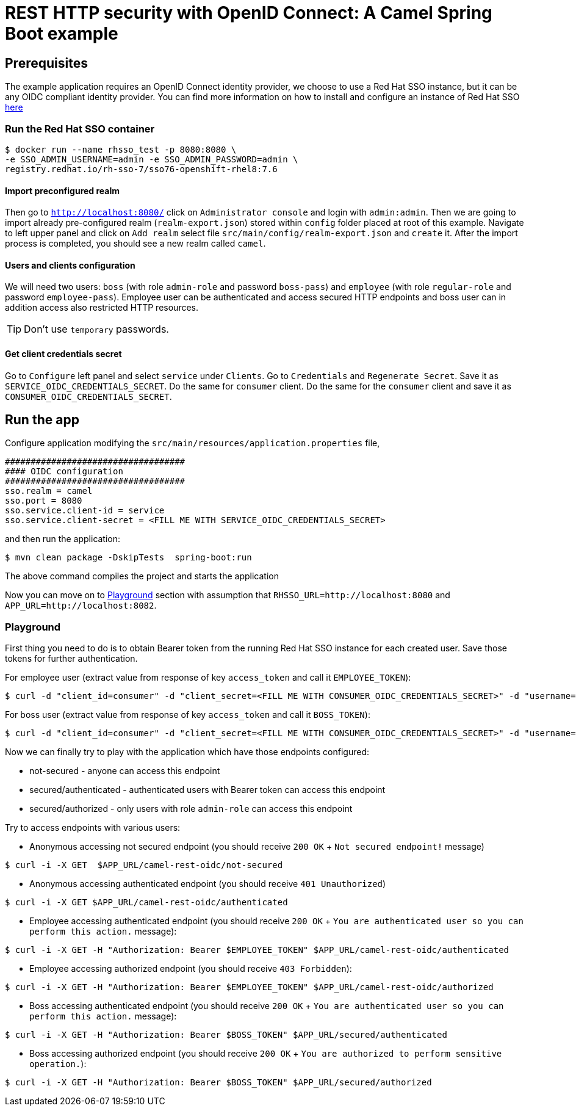 = REST HTTP security with OpenID Connect: A Camel Spring Boot example
:sb-example-description: An example that shows how to secure Camel REST endpoint with an OpenID Connect identity provider


== Prerequisites

The example application requires an OpenID Connect identity provider, we choose to use a Red Hat SSO instance,
but it can be any OIDC compliant identity provider.
You can find more information on how to install and configure an instance of Red Hat SSO https://access.redhat.com/documentation/en-us/red_hat_single_sign-on/7.6/html/server_installation_and_configuration_guide/index[here]


=== Run the Red Hat SSO container
[source,shell]
----
$ docker run --name rhsso_test -p 8080:8080 \
-e SSO_ADMIN_USERNAME=admin -e SSO_ADMIN_PASSWORD=admin \
registry.redhat.io/rh-sso-7/sso76-openshift-rhel8:7.6
----
[[rhsso-instance-configuration]]
==== Import preconfigured realm
Then go to `http://localhost:8080/` click on `Administrator console` and login with `admin:admin`. Then we are going to import already pre-configured realm (`realm-export.json`) stored within `config` folder placed at root of this example.
Navigate to left upper panel and click on `Add realm` select file `src/main/config/realm-export.json` and `create` it.
After the import process is completed, you should see a new realm called `camel`.

[[users-configuration]]
==== Users and clients configuration
We will need two users: `boss` (with role `admin-role` and password `boss-pass`) and `employee` (with role `regular-role` and password `employee-pass`). Employee user can be authenticated and access secured HTTP endpoints and boss user can in addition access also restricted HTTP resources.

TIP: Don't use `temporary` passwords.

==== Get client credentials secret
Go to `Configure` left panel and select `service` under `Clients`. Go to `Credentials` and `Regenerate Secret`. Save it as `SERVICE_OIDC_CREDENTIALS_SECRET`. Do the same for `consumer` client. Do the same for the `consumer` client and save it as `CONSUMER_OIDC_CREDENTIALS_SECRET`.


== Run the app
Configure application modifying the  `src/main/resources/application.properties` file,

[source,properties]
----
###################################
#### OIDC configuration
###################################
sso.realm = camel
sso.port = 8080
sso.service.client-id = service
sso.service.client-secret = <FILL ME WITH SERVICE_OIDC_CREDENTIALS_SECRET>
----

and then run the application:

[source,shell]
----
$ mvn clean package -DskipTests  spring-boot:run
----

The above command compiles the project and starts the application

Now you can move on to <<playground>> section with assumption that `RHSSO_URL=http://localhost:8080` and `APP_URL=http://localhost:8082`.

[[playground]]
=== Playground
First thing you need to do is to obtain Bearer token from the running Red Hat SSO instance for each created user. Save those tokens for further authentication.

For employee user (extract value from response of key `access_token` and call it `EMPLOYEE_TOKEN`):

[source,shell]
----
$ curl -d "client_id=consumer" -d "client_secret=<FILL ME WITH CONSUMER_OIDC_CREDENTIALS_SECRET>" -d "username=employee" -d "password=employee-pass" -d "grant_type=password" $RHSSO_URL/realms/camel/protocol/openid-connect/token
----

For boss user (extract value from response of key `access_token` and call it `BOSS_TOKEN`):

[source,shell]
----
$ curl -d "client_id=consumer" -d "client_secret=<FILL ME WITH CONSUMER_OIDC_CREDENTIALS_SECRET>" -d "username=boss" -d "password=boss-pass" -d "grant_type=password" $RHSSO_URL/realms/camel/protocol/openid-connect/token
----

Now we can finally try to play with the application which have those endpoints configured:

- not-secured - anyone can access this endpoint
- secured/authenticated - authenticated users with Bearer token can access this endpoint
- secured/authorized - only users with role `admin-role` can access this endpoint

Try to access endpoints with various users:


- Anonymous accessing not secured endpoint (you should receive `200 OK` + `Not secured endpoint!` message)

[source,shell]
----
$ curl -i -X GET  $APP_URL/camel-rest-oidc/not-secured
----

- Anonymous accessing authenticated endpoint (you should receive `401 Unauthorized`)

[source,shell]
----
$ curl -i -X GET $APP_URL/camel-rest-oidc/authenticated
----


- Employee accessing authenticated endpoint (you should receive `200 OK` + `You are authenticated user so you can perform this action.` message):

[source,shell]
----
$ curl -i -X GET -H "Authorization: Bearer $EMPLOYEE_TOKEN" $APP_URL/camel-rest-oidc/authenticated
----

- Employee accessing authorized endpoint (you should receive `403 Forbidden`):

[source,shell]
----
$ curl -i -X GET -H "Authorization: Bearer $EMPLOYEE_TOKEN" $APP_URL/camel-rest-oidc/authorized
----

- Boss accessing authenticated endpoint (you should receive `200 OK` + `You are authenticated user so you can perform this action.` message):

[source,shell]
----
$ curl -i -X GET -H "Authorization: Bearer $BOSS_TOKEN" $APP_URL/secured/authenticated
----

- Boss accessing authorized endpoint (you should receive `200 OK` + `You are authorized to perform sensitive operation.`):

[source,shell]
----
$ curl -i -X GET -H "Authorization: Bearer $BOSS_TOKEN" $APP_URL/secured/authorized
----
